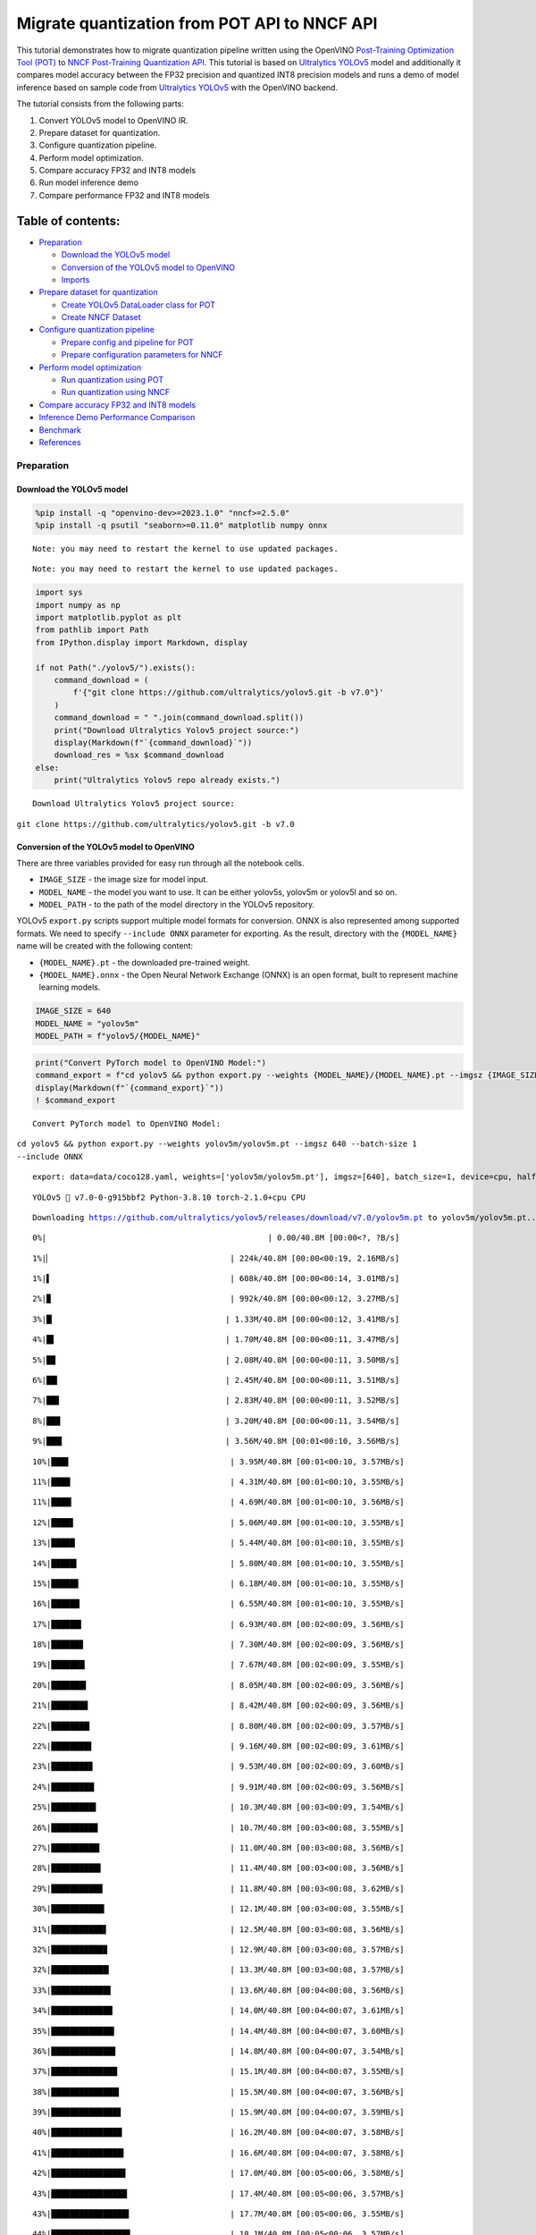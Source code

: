 Migrate quantization from POT API to NNCF API
=============================================

This tutorial demonstrates how to migrate quantization pipeline written
using the OpenVINO `Post-Training Optimization Tool
(POT) <https://docs.openvino.ai/2023.3/pot_introduction.html>`__ to
`NNCF Post-Training Quantization
API <https://docs.openvino.ai/nightly/basic_quantization_flow.html>`__.
This tutorial is based on `Ultralytics
YOLOv5 <https://github.com/ultralytics/yolov5>`__ model and additionally
it compares model accuracy between the FP32 precision and quantized INT8
precision models and runs a demo of model inference based on sample code
from `Ultralytics YOLOv5 <https://github.com/ultralytics/yolov5>`__ with
the OpenVINO backend.

The tutorial consists from the following parts:

1. Convert YOLOv5 model to OpenVINO IR.
2. Prepare dataset for quantization.
3. Configure quantization pipeline.
4. Perform model optimization.
5. Compare accuracy FP32 and INT8 models
6. Run model inference demo
7. Compare performance FP32 and INT8 models

Table of contents:
^^^^^^^^^^^^^^^^^^

-  `Preparation <#preparation>`__

   -  `Download the YOLOv5 model <#download-the-yolov5-model>`__
   -  `Conversion of the YOLOv5 model to
      OpenVINO <#conversion-of-the-yolov5-model-to-openvino>`__
   -  `Imports <#imports>`__

-  `Prepare dataset for
   quantization <#prepare-dataset-for-quantization>`__

   -  `Create YOLOv5 DataLoader class for
      POT <#create-yolov5-dataloader-class-for-pot>`__
   -  `Create NNCF Dataset <#create-nncf-dataset>`__

-  `Configure quantization
   pipeline <#configure-quantization-pipeline>`__

   -  `Prepare config and pipeline for
      POT <#prepare-config-and-pipeline-for-pot>`__
   -  `Prepare configuration parameters for
      NNCF <#prepare-configuration-parameters-for-nncf>`__

-  `Perform model optimization <#perform-model-optimization>`__

   -  `Run quantization using POT <#run-quantization-using-pot>`__
   -  `Run quantization using NNCF <#run-quantization-using-nncf>`__

-  `Compare accuracy FP32 and INT8
   models <#compare-accuracy-fp32-and-int8-models>`__
-  `Inference Demo Performance
   Comparison <#inference-demo-performance-comparison>`__
-  `Benchmark <#benchmark>`__
-  `References <#references>`__

Preparation
-----------



Download the YOLOv5 model
~~~~~~~~~~~~~~~~~~~~~~~~~



.. code:: ipython3

    %pip install -q "openvino-dev>=2023.1.0" "nncf>=2.5.0"
    %pip install -q psutil "seaborn>=0.11.0" matplotlib numpy onnx


.. parsed-literal::

    Note: you may need to restart the kernel to use updated packages.


.. parsed-literal::

    Note: you may need to restart the kernel to use updated packages.


.. code:: ipython3

    import sys
    import numpy as np
    import matplotlib.pyplot as plt
    from pathlib import Path
    from IPython.display import Markdown, display

    if not Path("./yolov5/").exists():
        command_download = (
            f'{"git clone https://github.com/ultralytics/yolov5.git -b v7.0"}'
        )
        command_download = " ".join(command_download.split())
        print("Download Ultralytics Yolov5 project source:")
        display(Markdown(f"`{command_download}`"))
        download_res = %sx $command_download
    else:
        print("Ultralytics Yolov5 repo already exists.")


.. parsed-literal::

    Download Ultralytics Yolov5 project source:



``git clone https://github.com/ultralytics/yolov5.git -b v7.0``


Conversion of the YOLOv5 model to OpenVINO
~~~~~~~~~~~~~~~~~~~~~~~~~~~~~~~~~~~~~~~~~~



There are three variables provided for easy run through all the notebook
cells.

-  ``IMAGE_SIZE`` - the image size for model input.
-  ``MODEL_NAME`` - the model you want to use. It can be either yolov5s,
   yolov5m or yolov5l and so on.
-  ``MODEL_PATH`` - to the path of the model directory in the YOLOv5
   repository.

YOLOv5 ``export.py`` scripts support multiple model formats for
conversion. ONNX is also represented among supported formats. We need to
specify ``--include ONNX`` parameter for exporting. As the result,
directory with the ``{MODEL_NAME}`` name will be created with the
following content:

-  ``{MODEL_NAME}.pt`` - the downloaded pre-trained weight.
-  ``{MODEL_NAME}.onnx`` - the Open Neural Network Exchange (ONNX) is an
   open format, built to represent machine learning models.

.. code:: ipython3

    IMAGE_SIZE = 640
    MODEL_NAME = "yolov5m"
    MODEL_PATH = f"yolov5/{MODEL_NAME}"

.. code:: ipython3

    print("Convert PyTorch model to OpenVINO Model:")
    command_export = f"cd yolov5 && python export.py --weights {MODEL_NAME}/{MODEL_NAME}.pt --imgsz {IMAGE_SIZE} --batch-size 1 --include ONNX"
    display(Markdown(f"`{command_export}`"))
    ! $command_export


.. parsed-literal::

    Convert PyTorch model to OpenVINO Model:



``cd yolov5 && python export.py --weights yolov5m/yolov5m.pt --imgsz 640 --batch-size 1 --include ONNX``


.. parsed-literal::

    export: data=data/coco128.yaml, weights=['yolov5m/yolov5m.pt'], imgsz=[640], batch_size=1, device=cpu, half=False, inplace=False, keras=False, optimize=False, int8=False, dynamic=False, simplify=False, opset=12, verbose=False, workspace=4, nms=False, agnostic_nms=False, topk_per_class=100, topk_all=100, iou_thres=0.45, conf_thres=0.25, include=['ONNX']


.. parsed-literal::

    YOLOv5 🚀 v7.0-0-g915bbf2 Python-3.8.10 torch-2.1.0+cpu CPU



.. parsed-literal::

    Downloading https://github.com/ultralytics/yolov5/releases/download/v7.0/yolov5m.pt to yolov5m/yolov5m.pt...


.. parsed-literal::


  0%|                                               | 0.00/40.8M [00:00<?, ?B/s]

.. parsed-literal::


  1%|▏                                      | 224k/40.8M [00:00<00:19, 2.16MB/s]

.. parsed-literal::


  1%|▌                                      | 608k/40.8M [00:00<00:14, 3.01MB/s]

.. parsed-literal::


  2%|▉                                      | 992k/40.8M [00:00<00:12, 3.27MB/s]

.. parsed-literal::


  3%|█▏                                    | 1.33M/40.8M [00:00<00:12, 3.41MB/s]

.. parsed-literal::


  4%|█▌                                    | 1.70M/40.8M [00:00<00:11, 3.47MB/s]

.. parsed-literal::


  5%|█▉                                    | 2.08M/40.8M [00:00<00:11, 3.50MB/s]

.. parsed-literal::


  6%|██▎                                   | 2.45M/40.8M [00:00<00:11, 3.51MB/s]

.. parsed-literal::


  7%|██▋                                   | 2.83M/40.8M [00:00<00:11, 3.52MB/s]

.. parsed-literal::


  8%|██▉                                   | 3.20M/40.8M [00:00<00:11, 3.54MB/s]

.. parsed-literal::


  9%|███▎                                  | 3.56M/40.8M [00:01<00:10, 3.56MB/s]

.. parsed-literal::


 10%|███▋                                  | 3.95M/40.8M [00:01<00:10, 3.57MB/s]

.. parsed-literal::


 11%|████                                  | 4.31M/40.8M [00:01<00:10, 3.55MB/s]

.. parsed-literal::


 11%|████▎                                 | 4.69M/40.8M [00:01<00:10, 3.56MB/s]

.. parsed-literal::


 12%|████▋                                 | 5.06M/40.8M [00:01<00:10, 3.55MB/s]

.. parsed-literal::


 13%|█████                                 | 5.44M/40.8M [00:01<00:10, 3.55MB/s]

.. parsed-literal::


 14%|█████▍                                | 5.80M/40.8M [00:01<00:10, 3.55MB/s]

.. parsed-literal::


 15%|█████▊                                | 6.18M/40.8M [00:01<00:10, 3.55MB/s]

.. parsed-literal::


 16%|██████                                | 6.55M/40.8M [00:01<00:10, 3.55MB/s]

.. parsed-literal::


 17%|██████▍                               | 6.93M/40.8M [00:02<00:09, 3.56MB/s]

.. parsed-literal::


 18%|██████▊                               | 7.30M/40.8M [00:02<00:09, 3.56MB/s]

.. parsed-literal::


 19%|███████▏                              | 7.67M/40.8M [00:02<00:09, 3.55MB/s]

.. parsed-literal::


 20%|███████▍                              | 8.05M/40.8M [00:02<00:09, 3.56MB/s]

.. parsed-literal::


 21%|███████▊                              | 8.42M/40.8M [00:02<00:09, 3.56MB/s]

.. parsed-literal::


 22%|████████▏                             | 8.80M/40.8M [00:02<00:09, 3.57MB/s]

.. parsed-literal::


 22%|████████▌                             | 9.16M/40.8M [00:02<00:09, 3.61MB/s]

.. parsed-literal::


 23%|████████▊                             | 9.53M/40.8M [00:02<00:09, 3.60MB/s]

.. parsed-literal::


 24%|█████████▏                            | 9.91M/40.8M [00:02<00:09, 3.56MB/s]

.. parsed-literal::


 25%|█████████▌                            | 10.3M/40.8M [00:03<00:09, 3.54MB/s]

.. parsed-literal::


 26%|█████████▉                            | 10.7M/40.8M [00:03<00:08, 3.55MB/s]

.. parsed-literal::


 27%|██████████▎                           | 11.0M/40.8M [00:03<00:08, 3.56MB/s]

.. parsed-literal::


 28%|██████████▌                           | 11.4M/40.8M [00:03<00:08, 3.56MB/s]

.. parsed-literal::


 29%|██████████▉                           | 11.8M/40.8M [00:03<00:08, 3.62MB/s]

.. parsed-literal::


 30%|███████████▎                          | 12.1M/40.8M [00:03<00:08, 3.55MB/s]

.. parsed-literal::


 31%|███████████▋                          | 12.5M/40.8M [00:03<00:08, 3.56MB/s]

.. parsed-literal::


 32%|███████████▉                          | 12.9M/40.8M [00:03<00:08, 3.57MB/s]

.. parsed-literal::


 32%|████████████▎                         | 13.3M/40.8M [00:03<00:08, 3.57MB/s]

.. parsed-literal::


 33%|████████████▋                         | 13.6M/40.8M [00:04<00:08, 3.56MB/s]

.. parsed-literal::


 34%|█████████████                         | 14.0M/40.8M [00:04<00:07, 3.61MB/s]

.. parsed-literal::


 35%|█████████████▍                        | 14.4M/40.8M [00:04<00:07, 3.60MB/s]

.. parsed-literal::


 36%|█████████████▋                        | 14.8M/40.8M [00:04<00:07, 3.54MB/s]

.. parsed-literal::


 37%|██████████████                        | 15.1M/40.8M [00:04<00:07, 3.55MB/s]

.. parsed-literal::


 38%|██████████████▍                       | 15.5M/40.8M [00:04<00:07, 3.56MB/s]

.. parsed-literal::


 39%|██████████████▊                       | 15.9M/40.8M [00:04<00:07, 3.59MB/s]

.. parsed-literal::


 40%|███████████████                       | 16.2M/40.8M [00:04<00:07, 3.58MB/s]

.. parsed-literal::


 41%|███████████████▍                      | 16.6M/40.8M [00:04<00:07, 3.58MB/s]

.. parsed-literal::


 42%|███████████████▊                      | 17.0M/40.8M [00:05<00:06, 3.58MB/s]

.. parsed-literal::


 43%|████████████████▏                     | 17.4M/40.8M [00:05<00:06, 3.57MB/s]

.. parsed-literal::


 43%|████████████████▌                     | 17.7M/40.8M [00:05<00:06, 3.55MB/s]

.. parsed-literal::


 44%|████████████████▊                     | 18.1M/40.8M [00:05<00:06, 3.57MB/s]

.. parsed-literal::


 45%|█████████████████▏                    | 18.5M/40.8M [00:05<00:06, 3.57MB/s]

.. parsed-literal::


 46%|█████████████████▌                    | 18.8M/40.8M [00:05<00:06, 3.56MB/s]

.. parsed-literal::


 47%|█████████████████▉                    | 19.2M/40.8M [00:05<00:06, 3.57MB/s]

.. parsed-literal::


 48%|██████████████████▏                   | 19.6M/40.8M [00:05<00:06, 3.57MB/s]

.. parsed-literal::


 49%|██████████████████▌                   | 20.0M/40.8M [00:05<00:06, 3.55MB/s]

.. parsed-literal::


 50%|██████████████████▉                   | 20.3M/40.8M [00:06<00:06, 3.57MB/s]

.. parsed-literal::


 51%|███████████████████▎                  | 20.7M/40.8M [00:06<00:05, 3.58MB/s]

.. parsed-literal::


 52%|███████████████████▌                  | 21.1M/40.8M [00:06<00:05, 3.57MB/s]

.. parsed-literal::


 53%|███████████████████▉                  | 21.5M/40.8M [00:06<00:05, 3.58MB/s]

.. parsed-literal::


 53%|████████████████████▎                 | 21.8M/40.8M [00:06<00:05, 3.57MB/s]

.. parsed-literal::


 54%|████████████████████▋                 | 22.2M/40.8M [00:06<00:05, 3.57MB/s]

.. parsed-literal::


 55%|█████████████████████                 | 22.6M/40.8M [00:06<00:05, 3.58MB/s]

.. parsed-literal::


 56%|█████████████████████▎                | 23.0M/40.8M [00:06<00:05, 3.55MB/s]

.. parsed-literal::


 57%|█████████████████████▋                | 23.3M/40.8M [00:06<00:05, 3.56MB/s]

.. parsed-literal::


 58%|██████████████████████                | 23.7M/40.8M [00:07<00:05, 3.58MB/s]

.. parsed-literal::


 59%|██████████████████████▍               | 24.1M/40.8M [00:07<00:04, 3.57MB/s]

.. parsed-literal::


 60%|██████████████████████▋               | 24.4M/40.8M [00:07<00:04, 3.57MB/s]

.. parsed-literal::


 61%|███████████████████████               | 24.8M/40.8M [00:07<00:04, 3.58MB/s]

.. parsed-literal::


 62%|███████████████████████▍              | 25.2M/40.8M [00:07<00:04, 3.58MB/s]

.. parsed-literal::


 63%|███████████████████████▊              | 25.5M/40.8M [00:07<00:04, 3.56MB/s]

.. parsed-literal::


 63%|████████████████████████▏             | 25.9M/40.8M [00:07<00:04, 3.57MB/s]

.. parsed-literal::


 64%|████████████████████████▍             | 26.3M/40.8M [00:07<00:04, 3.57MB/s]

.. parsed-literal::


 65%|████████████████████████▊             | 26.7M/40.8M [00:07<00:04, 3.58MB/s]

.. parsed-literal::


 66%|█████████████████████████▏            | 27.0M/40.8M [00:07<00:04, 3.58MB/s]

.. parsed-literal::


 67%|█████████████████████████▌            | 27.4M/40.8M [00:08<00:03, 3.58MB/s]

.. parsed-literal::


 68%|█████████████████████████▊            | 27.8M/40.8M [00:08<00:03, 3.58MB/s]

.. parsed-literal::


 69%|██████████████████████████▏           | 28.2M/40.8M [00:08<00:03, 3.56MB/s]

.. parsed-literal::


 70%|██████████████████████████▌           | 28.5M/40.8M [00:08<00:03, 3.56MB/s]

.. parsed-literal::


 71%|██████████████████████████▉           | 28.9M/40.8M [00:08<00:03, 3.57MB/s]

.. parsed-literal::


 72%|███████████████████████████▎          | 29.3M/40.8M [00:08<00:03, 3.57MB/s]

.. parsed-literal::


 73%|███████████████████████████▌          | 29.7M/40.8M [00:08<00:03, 3.57MB/s]

.. parsed-literal::


 74%|███████████████████████████▉          | 30.0M/40.8M [00:08<00:03, 3.57MB/s]

.. parsed-literal::


 74%|████████████████████████████▎         | 30.4M/40.8M [00:08<00:03, 3.54MB/s]

.. parsed-literal::


 75%|████████████████████████████▋         | 30.8M/40.8M [00:09<00:02, 3.57MB/s]

.. parsed-literal::


 76%|████████████████████████████▉         | 31.1M/40.8M [00:09<00:02, 3.58MB/s]

.. parsed-literal::


 77%|█████████████████████████████▎        | 31.5M/40.8M [00:09<00:02, 3.58MB/s]

.. parsed-literal::


 78%|█████████████████████████████▋        | 31.9M/40.8M [00:09<00:02, 3.58MB/s]

.. parsed-literal::


 79%|██████████████████████████████        | 32.3M/40.8M [00:09<00:02, 3.57MB/s]

.. parsed-literal::


 80%|██████████████████████████████▍       | 32.6M/40.8M [00:09<00:02, 3.58MB/s]

.. parsed-literal::


 81%|██████████████████████████████▋       | 33.0M/40.8M [00:09<00:02, 3.57MB/s]

.. parsed-literal::


 82%|███████████████████████████████       | 33.4M/40.8M [00:09<00:02, 3.55MB/s]

.. parsed-literal::


 83%|███████████████████████████████▍      | 33.8M/40.8M [00:09<00:02, 3.56MB/s]

.. parsed-literal::


 84%|███████████████████████████████▊      | 34.1M/40.8M [00:10<00:01, 3.56MB/s]

.. parsed-literal::


 85%|████████████████████████████████      | 34.5M/40.8M [00:10<00:01, 3.57MB/s]

.. parsed-literal::


 85%|████████████████████████████████▍     | 34.9M/40.8M [00:10<00:01, 3.57MB/s]

.. parsed-literal::


 86%|████████████████████████████████▊     | 35.2M/40.8M [00:10<00:01, 3.55MB/s]

.. parsed-literal::


 87%|█████████████████████████████████▏    | 35.6M/40.8M [00:10<00:01, 3.56MB/s]

.. parsed-literal::


 88%|█████████████████████████████████▍    | 36.0M/40.8M [00:10<00:01, 3.56MB/s]

.. parsed-literal::


 89%|█████████████████████████████████▊    | 36.4M/40.8M [00:10<00:01, 3.56MB/s]

.. parsed-literal::


 90%|██████████████████████████████████▏   | 36.7M/40.8M [00:10<00:01, 3.57MB/s]

.. parsed-literal::


 91%|██████████████████████████████████▌   | 37.1M/40.8M [00:10<00:01, 3.57MB/s]

.. parsed-literal::


 92%|██████████████████████████████████▉   | 37.5M/40.8M [00:11<00:00, 3.56MB/s]

.. parsed-literal::


 93%|███████████████████████████████████▏  | 37.8M/40.8M [00:11<00:00, 3.62MB/s]

.. parsed-literal::


 94%|███████████████████████████████████▌  | 38.2M/40.8M [00:11<00:00, 3.55MB/s]

.. parsed-literal::


 94%|███████████████████████████████████▊  | 38.5M/40.8M [00:11<00:00, 3.47MB/s]

.. parsed-literal::


 95%|████████████████████████████████████▏ | 38.9M/40.8M [00:11<00:00, 3.52MB/s]

.. parsed-literal::


 96%|████████████████████████████████████▌ | 39.2M/40.8M [00:11<00:00, 3.47MB/s]

.. parsed-literal::


 97%|████████████████████████████████████▉ | 39.6M/40.8M [00:11<00:00, 3.50MB/s]

.. parsed-literal::


 98%|█████████████████████████████████████▏| 40.0M/40.8M [00:11<00:00, 3.52MB/s]

.. parsed-literal::


 99%|█████████████████████████████████████▌| 40.4M/40.8M [00:11<00:00, 3.59MB/s]

.. parsed-literal::


   100%|█████████████████████████████████████▉| 40.7M/40.8M [00:12<00:00, 3.59MB/s]
   100%|██████████████████████████████████████| 40.8M/40.8M [00:12<00:00, 3.56MB/s]



.. parsed-literal::

    Fusing layers...


.. parsed-literal::

    YOLOv5m summary: 290 layers, 21172173 parameters, 0 gradients


.. parsed-literal::


    PyTorch: starting from yolov5m/yolov5m.pt with output shape (1, 25200, 85) (40.8 MB)

    ONNX: starting export with onnx 1.15.0...


.. parsed-literal::

    ONNX: export success ✅ 1.3s, saved as yolov5m/yolov5m.onnx (81.2 MB)

    Export complete (15.4s)
    Results saved to /opt/home/k8sworker/ci-ai/cibuilds/ov-notebook/OVNotebookOps-598/.workspace/scm/ov-notebook/notebooks/111-yolov5-quantization-migration/yolov5/yolov5m
    Detect:          python detect.py --weights yolov5m/yolov5m.onnx
    Validate:        python val.py --weights yolov5m/yolov5m.onnx
    PyTorch Hub:     model = torch.hub.load('ultralytics/yolov5', 'custom', 'yolov5m/yolov5m.onnx')
    Visualize:       https://netron.app


Convert the ONNX model to OpenVINO Intermediate Representation (IR)
model generated by `OpenVINO model conversion
API <https://docs.openvino.ai/2023.3/openvino_docs_model_processing_introduction.html>`__.
We will use the ``ov.convert_model`` function of model conversion Python
API to convert ONNX model to OpenVINO Model, then it can be serialized
using ``ov.save_model``. As the result, directory with the
``{MODEL_DIR}`` name will be created with the following content: \*
``{MODEL_NAME}_fp32.xml``, ``{MODEL_NAME}_fp32.bin`` - OpenVINO
Intermediate Representation (IR) model generated by `Model Conversion
API <https://docs.openvino.ai/2023.3/openvino_docs_model_processing_introduction.html>`__,
saved with FP32 precision. \* ``{MODEL_NAME}_fp16.xml``,
``{MODEL_NAME}_fp16.bin`` - OpenVINO Intermediate Representation (IR)
model generated by `Model Conversion
API <https://docs.openvino.ai/2023.3/openvino_docs_model_processing_introduction.html>`__,
saved with FP16 precision.

.. code:: ipython3

    import openvino as ov

    onnx_path = f"{MODEL_PATH}/{MODEL_NAME}.onnx"

    # fp32 IR model
    fp32_path = f"{MODEL_PATH}/FP32_openvino_model/{MODEL_NAME}_fp32.xml"

    print(f"Export ONNX to OpenVINO FP32 IR to: {fp32_path}")
    model = ov.convert_model(onnx_path)
    ov.save_model(model, fp32_path, compress_to_fp16=False)

    # fp16 IR model
    fp16_path = f"{MODEL_PATH}/FP16_openvino_model/{MODEL_NAME}_fp16.xml"

    print(f"Export ONNX to OpenVINO FP16 IR to: {fp16_path}")
    model = ov.convert_model(onnx_path)
    ov.save_model(model, fp16_path, compress_to_fp16=True)


.. parsed-literal::

    Export ONNX to OpenVINO FP32 IR to: yolov5/yolov5m/FP32_openvino_model/yolov5m_fp32.xml


.. parsed-literal::

    Export ONNX to OpenVINO FP16 IR to: yolov5/yolov5m/FP16_openvino_model/yolov5m_fp16.xml


Imports
~~~~~~~



.. code:: ipython3

    sys.path.append("./yolov5")

    from yolov5.utils.dataloaders import create_dataloader
    from yolov5.utils.general import check_dataset

Prepare dataset for quantization
--------------------------------



Before starting quantization, we should prepare dataset, which will be
used for quantization. Ultralytics YOLOv5 provides data loader for
iteration over dataset during training and validation. Let’s create it
first.

.. code:: ipython3

    from yolov5.utils.general import download

    DATASET_CONFIG = "./yolov5/data/coco128.yaml"


    def create_data_source():
        """
        Creates COCO 2017 validation data loader. The method downloads COCO 2017
        dataset if it does not exist.
        """
        if not Path("datasets/coco128").exists():
            urls = ["https://ultralytics.com/assets/coco128.zip"]
            download(urls, dir="datasets")

        data = check_dataset(DATASET_CONFIG)
        val_dataloader = create_dataloader(
            data["val"], imgsz=640, batch_size=1, stride=32, pad=0.5, workers=1
        )[0]

        return val_dataloader


    data_source = create_data_source()


.. parsed-literal::

    Downloading https://ultralytics.com/assets/coco128.zip to datasets/coco128.zip...


.. parsed-literal::


  0%|          | 0.00/6.66M [00:00<?, ?B/s]

.. parsed-literal::


  4%|▎         | 240k/6.66M [00:00<00:02, 2.35MB/s]

.. parsed-literal::


  9%|▉         | 624k/6.66M [00:00<00:02, 3.08MB/s]

.. parsed-literal::


 15%|█▍        | 0.98M/6.66M [00:00<00:01, 3.32MB/s]

.. parsed-literal::


 20%|██        | 1.36M/6.66M [00:00<00:01, 3.41MB/s]

.. parsed-literal::


 26%|██▌       | 1.73M/6.66M [00:00<00:01, 3.47MB/s]

.. parsed-literal::


 31%|███▏      | 2.09M/6.66M [00:00<00:01, 3.49MB/s]

.. parsed-literal::


 37%|███▋      | 2.47M/6.66M [00:00<00:01, 3.52MB/s]

.. parsed-literal::


 43%|████▎     | 2.84M/6.66M [00:00<00:01, 3.54MB/s]

.. parsed-literal::


 48%|████▊     | 3.22M/6.66M [00:00<00:01, 3.54MB/s]

.. parsed-literal::


 54%|█████▍    | 3.59M/6.66M [00:01<00:00, 3.54MB/s]

.. parsed-literal::


 60%|█████▉    | 3.97M/6.66M [00:01<00:00, 3.56MB/s]

.. parsed-literal::


 65%|██████▌   | 4.34M/6.66M [00:01<00:00, 3.57MB/s]

.. parsed-literal::


 71%|███████   | 4.72M/6.66M [00:01<00:00, 3.56MB/s]

.. parsed-literal::


 76%|███████▋  | 5.08M/6.66M [00:01<00:00, 3.57MB/s]

.. parsed-literal::


 82%|████████▏ | 5.45M/6.66M [00:01<00:00, 3.57MB/s]

.. parsed-literal::


 88%|████████▊ | 5.83M/6.66M [00:01<00:00, 3.56MB/s]

.. parsed-literal::


 93%|█████████▎| 6.20M/6.66M [00:01<00:00, 3.56MB/s]

.. parsed-literal::


 99%|█████████▉| 6.58M/6.66M [00:01<00:00, 3.55MB/s]

.. parsed-literal::


   100%|██████████| 6.66M/6.66M [00:01<00:00, 3.54MB/s]

.. parsed-literal::


    Unzipping datasets/coco128.zip...


.. parsed-literal::


   Scanning /opt/home/k8sworker/ci-ai/cibuilds/ov-notebook/OVNotebookOps-598/.workspace/scm/ov-notebook/notebooks/111-yolov5-quantization-migration/datasets/coco128/labels/train2017...:   0%|          | 0/128 00:00

.. parsed-literal::


   Scanning /opt/home/k8sworker/ci-ai/cibuilds/ov-notebook/OVNotebookOps-598/.workspace/scm/ov-notebook/notebooks/111-yolov5-quantization-migration/datasets/coco128/labels/train2017... 126 images, 2 backgrounds, 0 corrupt: 100%|██████████| 128/128 00:00



.. parsed-literal::

    New cache created: /opt/home/k8sworker/ci-ai/cibuilds/ov-notebook/OVNotebookOps-598/.workspace/scm/ov-notebook/notebooks/111-yolov5-quantization-migration/datasets/coco128/labels/train2017.cache


Create YOLOv5 DataLoader class for POT
~~~~~~~~~~~~~~~~~~~~~~~~~~~~~~~~~~~~~~



Create a class for loading the YOLOv5 dataset and annotation which
inherits from POT API class DataLoader.
``openvino.tools.pot.DataLoader`` interface allows acquiring data from a
dataset and applying model-specific pre-processing providing access by
index. Any implementation should override the following methods:

-  The ``__len__()``, returns the size of the dataset.

-  The ``__getitem__()``, provides access to the data by index in range
   of 0 to ``len(self)``. It can also encapsulate the logic of
   model-specific pre-processing. This method should return data in the
   (data, annotation) format, in which:

   -  The ``data`` is the input that is passed to the model at inference
      so that it should be properly preprocessed. It can be either the
      ``numpy.array`` object or a dictionary, where the key is the name
      of the model input and value is ``numpy.array`` which corresponds
      to this input.

   -  The ``annotation`` is not used by the Default Quantization method.
      Therefore, this object can be None in this case.

.. code:: ipython3

    from openvino.tools.pot.api import DataLoader

    class YOLOv5POTDataLoader(DataLoader):
        """Inherit from DataLoader function and implement for YOLOv5."""

        def __init__(self, data_source):
            super().__init__({})
            self._data_loader = data_source
            self._data_iter = iter(self._data_loader)

        def __len__(self):
            return len(self._data_loader.dataset)

        def __getitem__(self, item):
            try:
                batch_data = next(self._data_iter)
            except StopIteration:
                self._data_iter = iter(self._data_loader)
                batch_data = next(self._data_iter)

            im, target, path, shape = batch_data

            im = im.float()
            im /= 255
            nb, _, height, width = im.shape
            img = im.cpu().detach().numpy()
            target = target.cpu().detach().numpy()

            annotation = dict()
            annotation["image_path"] = path
            annotation["target"] = target
            annotation["batch_size"] = nb
            annotation["shape"] = shape
            annotation["width"] = width
            annotation["height"] = height
            annotation["img"] = img

            return (item, annotation), img

    pot_data_loader = YOLOv5POTDataLoader(data_source)


.. parsed-literal::

    [ DEBUG ] Creating converter from 7 to 5


.. parsed-literal::

    [ DEBUG ] Creating converter from 5 to 7


.. parsed-literal::

    [ DEBUG ] Creating converter from 7 to 5


.. parsed-literal::

    [ DEBUG ] Creating converter from 5 to 7


.. parsed-literal::

    [ WARNING ] /opt/home/k8sworker/ci-ai/cibuilds/ov-notebook/OVNotebookOps-598/.workspace/scm/ov-notebook/.venv/lib/python3.8/site-packages/openvino/tools/accuracy_checker/preprocessor/launcher_preprocessing/ie_preprocessor.py:21: FutureWarning: OpenVINO Inference Engine Python API is deprecated and will be removed in 2024.0 release. For instructions on transitioning to the new API, please refer to https://docs.openvino.ai/latest/openvino_2_0_transition_guide.html
      from openvino.inference_engine import ResizeAlgorithm, PreProcessInfo, ColorFormat, MeanVariant  # pylint: disable=import-outside-toplevel,package-absolute-imports



.. parsed-literal::

    [ WARNING ] /opt/home/k8sworker/ci-ai/cibuilds/ov-notebook/OVNotebookOps-598/.workspace/scm/ov-notebook/.venv/lib/python3.8/site-packages/openvino/tools/accuracy_checker/launcher/dlsdk_launcher.py:60: FutureWarning: OpenVINO nGraph Python API is deprecated and will be removed in 2024.0 release.For instructions on transitioning to the new API, please refer to https://docs.openvino.ai/latest/openvino_2_0_transition_guide.html
      import ngraph as ng



.. parsed-literal::

    Post-training Optimization Tool is deprecated and will be removed in the future. Please use Neural Network Compression Framework instead: https://github.com/openvinotoolkit/nncf


.. parsed-literal::

    Nevergrad package could not be imported. If you are planning to use any hyperparameter optimization algo, consider installing it using pip. This implies advanced usage of the tool. Note that nevergrad is compatible only with Python 3.8+


Create NNCF Dataset
~~~~~~~~~~~~~~~~~~~



For preparing quantization dataset for NNCF, we should wrap
framework-specific data source into ``nncf.Dataset`` instance.
Additionally, to transform data into model expected format we can define
transformation function, which accept data item for single dataset
iteration and transform it for feeding into model (e.g. in simplest
case, if data item contains input tensor and annotation, we should
extract only input data from it and convert it into model expected
format).

.. code:: ipython3

    import nncf

    # Define the transformation method. This method should take a data item returned
    # per iteration through the `data_source` object and transform it into the model's
    # expected input that can be used for the model inference.
    def transform_fn(data_item):
        # unpack input images tensor
        images = data_item[0]
        # convert input tensor into float format
        images = images.float()
        # scale input
        images = images / 255
        # convert torch tensor to numpy array
        images = images.cpu().detach().numpy()
        return images

    # Wrap framework-specific data source into the `nncf.Dataset` object.
    nncf_calibration_dataset = nncf.Dataset(data_source, transform_fn)


.. parsed-literal::

    INFO:nncf:NNCF initialized successfully. Supported frameworks detected: torch, tensorflow, onnx, openvino


Configure quantization pipeline
-------------------------------



Next, we should define quantization algorithm parameters.

Prepare config and pipeline for POT
~~~~~~~~~~~~~~~~~~~~~~~~~~~~~~~~~~~



in POT, all quantization parameters should be defined using
configuration dictionary. Config consists of 3 sections: ``algorithms``
for description quantization algorithm parameters, ``engine`` for
description inference pipeline parameters (if required) and ``model``
contains path to floating point model.

.. code:: ipython3

    algorithms_config = [
        {
            "name": "DefaultQuantization",
            "params": {
                "preset": "mixed",
                "stat_subset_size": 300,
                "target_device": "CPU"
            },
        }
    ]

    engine_config = {"device": "CPU"}

    model_config = {
        "model_name": f"{MODEL_NAME}",
        "model": fp32_path,
        "weights": fp32_path.replace(".xml", ".bin"),
    }

When we define configs, we should create quantization engine class (in
our case, default ``IEEngine`` will be enough) and build quantization
pipeline using ``create_pipeline`` function.

.. code:: ipython3

    from openvino.tools.pot.engines.ie_engine import IEEngine
    from openvino.tools.pot.graph import load_model
    from openvino.tools.pot.pipeline.initializer import create_pipeline

    #  Load model as POT model representation
    pot_model = load_model(model_config)

    #  Initialize the engine for metric calculation and statistics collection.
    engine = IEEngine(config=engine_config, data_loader=pot_data_loader)

    # Step 5: Create a pipeline of compression algorithms.
    pipeline = create_pipeline(algorithms_config, engine)

Prepare configuration parameters for NNCF
~~~~~~~~~~~~~~~~~~~~~~~~~~~~~~~~~~~~~~~~~



Post-training quantization pipeline in NNCF represented by
``nncf.quantize`` function for Default Quantization Algorithm and
``nncf.quantize_with_accuracy_control`` for Accuracy Aware Quantization.
Quantization parameters ``preset``, ``model_type``, ``subset_size``,
``fast_bias_correction``, ``ignored_scope`` are arguments of function.
More details about supported parameters and formats can be found in NNCF
Post-Training Quantization
`documentation <https://docs.openvino.ai/2023.3/basic_quantization_flow.html#tune-quantization-parameters>`__.
NNCF also expect providing model object in inference framework format,
in our case ``ov.Model`` instance created using ``core.read_model`` or
``ov.convert_model``.

.. code:: ipython3

    subset_size = 300
    preset = nncf.QuantizationPreset.MIXED

Perform model optimization
--------------------------



Run quantization using POT
~~~~~~~~~~~~~~~~~~~~~~~~~~



To start model quantization using POT API, we should call
``pipeline.run(pot_model)`` method. As the result, we got quantized
model representation from POT, which can be saved on disk using
``openvino.tools.pot.graph.save_model`` function. Optionally, we can
compress model weights to quantized precision in order to reduce the
size of final .bin file.

.. code:: ipython3

    from openvino.tools.pot.graph.model_utils import compress_model_weights
    from openvino.tools.pot.graph import load_model, save_model

    compressed_model = pipeline.run(pot_model)
    compress_model_weights(compressed_model)
    optimized_save_dir = Path(f"{MODEL_PATH}/POT_INT8_openvino_model/")
    save_model(compressed_model, optimized_save_dir, model_config["model_name"] + "_int8")
    pot_int8_path = f"{optimized_save_dir}/{MODEL_NAME}_int8.xml"

Run quantization using NNCF
~~~~~~~~~~~~~~~~~~~~~~~~~~~



To run NNCF quantization, we should call ``nncf.quantize`` function. As
the result, the function returns quantized model in the same format like
input model, so it means that quantized model ready to be compiled on
device for inference and can be saved on disk using
``openvino.save_model``.

.. code:: ipython3

    core = ov.Core()
    ov_model = core.read_model(fp32_path)
    quantized_model = nncf.quantize(
        ov_model, nncf_calibration_dataset, preset=preset, subset_size=subset_size
    )
    nncf_int8_path = f"{MODEL_PATH}/NNCF_INT8_openvino_model/{MODEL_NAME}_int8.xml"
    ov.save_model(quantized_model, nncf_int8_path, compress_to_fp16=False)


.. parsed-literal::

    2024-01-25 22:53:41.334050: I tensorflow/core/util/port.cc:110] oneDNN custom operations are on. You may see slightly different numerical results due to floating-point round-off errors from different computation orders. To turn them off, set the environment variable `TF_ENABLE_ONEDNN_OPTS=0`.
    2024-01-25 22:53:41.364872: I tensorflow/core/platform/cpu_feature_guard.cc:182] This TensorFlow binary is optimized to use available CPU instructions in performance-critical operations.
    To enable the following instructions: AVX2 AVX512F AVX512_VNNI FMA, in other operations, rebuild TensorFlow with the appropriate compiler flags.


.. parsed-literal::

    2024-01-25 22:53:42.021326: W tensorflow/compiler/tf2tensorrt/utils/py_utils.cc:38] TF-TRT Warning: Could not find TensorRT



.. parsed-literal::

    Output()



.. raw:: html

    <pre style="white-space:pre;overflow-x:auto;line-height:normal;font-family:Menlo,'DejaVu Sans Mono',consolas,'Courier New',monospace"></pre>




.. raw:: html

    <pre style="white-space:pre;overflow-x:auto;line-height:normal;font-family:Menlo,'DejaVu Sans Mono',consolas,'Courier New',monospace">
    </pre>




.. parsed-literal::

    Output()



.. raw:: html

    <pre style="white-space:pre;overflow-x:auto;line-height:normal;font-family:Menlo,'DejaVu Sans Mono',consolas,'Courier New',monospace"></pre>




.. raw:: html

    <pre style="white-space:pre;overflow-x:auto;line-height:normal;font-family:Menlo,'DejaVu Sans Mono',consolas,'Courier New',monospace">
    </pre>



Compare accuracy FP32 and INT8 models
-------------------------------------



For getting accuracy results, we will use ``yolov5.val.run`` function
which already supports OpenVINO backend. For making int8 model is
compatible with Ultralytics provided validation pipeline, we also should
provide metadata with information about supported class names in the
same directory, where model located.

.. code:: ipython3

    from yolov5.export import attempt_load, yaml_save
    from yolov5.val import run as validation_fn


    model = attempt_load(
        f"{MODEL_PATH}/{MODEL_NAME}.pt", device="cpu", inplace=True, fuse=True
    )
    metadata = {"stride": int(max(model.stride)), "names": model.names}  # model metadata
    yaml_save(Path(nncf_int8_path).with_suffix(".yaml"), metadata)
    yaml_save(Path(pot_int8_path).with_suffix(".yaml"), metadata)
    yaml_save(Path(fp32_path).with_suffix(".yaml"), metadata)


.. parsed-literal::

    Fusing layers...


.. parsed-literal::

    YOLOv5m summary: 290 layers, 21172173 parameters, 0 gradients


.. code:: ipython3

    print("Checking the accuracy of the original model:")
    fp32_metrics = validation_fn(
        data=DATASET_CONFIG,
        weights=Path(fp32_path).parent,
        batch_size=1,
        workers=1,
        plots=False,
        device="cpu",
        iou_thres=0.65,
    )

    fp32_ap5 = fp32_metrics[0][2]
    fp32_ap_full = fp32_metrics[0][3]
    print(f"mAP@.5 = {fp32_ap5}")
    print(f"mAP@.5:.95 = {fp32_ap_full}")


.. parsed-literal::

    YOLOv5 🚀 v7.0-0-g915bbf2 Python-3.8.10 torch-2.1.0+cpu CPU



.. parsed-literal::

    Loading yolov5/yolov5m/FP32_openvino_model for OpenVINO inference...


.. parsed-literal::

    Checking the accuracy of the original model:


.. parsed-literal::

    Forcing --batch-size 1 square inference (1,3,640,640) for non-PyTorch models


.. parsed-literal::


   val: Scanning /opt/home/k8sworker/ci-ai/cibuilds/ov-notebook/OVNotebookOps-598/.workspace/scm/ov-notebook/notebooks/111-yolov5-quantization-migration/datasets/coco128/labels/train2017.cache... 126 images, 2 backgrounds, 0 corrupt: 100%|██████████| 128/128 00:00

.. parsed-literal::


   val: Scanning /opt/home/k8sworker/ci-ai/cibuilds/ov-notebook/OVNotebookOps-598/.workspace/scm/ov-notebook/notebooks/111-yolov5-quantization-migration/datasets/coco128/labels/train2017.cache... 126 images, 2 backgrounds, 0 corrupt: 100%|██████████| 128/128 00:00

.. parsed-literal::


                 Class     Images  Instances          P          R      mAP50   mAP50-95:   0%|          | 0/128 00:00

.. parsed-literal::


                 Class     Images  Instances          P          R      mAP50   mAP50-95:   2%|▏         | 2/128 00:00

.. parsed-literal::


                 Class     Images  Instances          P          R      mAP50   mAP50-95:   4%|▍         | 5/128 00:00

.. parsed-literal::


                 Class     Images  Instances          P          R      mAP50   mAP50-95:   6%|▋         | 8/128 00:00

.. parsed-literal::


                 Class     Images  Instances          P          R      mAP50   mAP50-95:   9%|▊         | 11/128 00:00

.. parsed-literal::


                 Class     Images  Instances          P          R      mAP50   mAP50-95:  11%|█         | 14/128 00:00

.. parsed-literal::


                 Class     Images  Instances          P          R      mAP50   mAP50-95:  13%|█▎        | 17/128 00:00

.. parsed-literal::


                 Class     Images  Instances          P          R      mAP50   mAP50-95:  16%|█▌        | 20/128 00:00

.. parsed-literal::


                 Class     Images  Instances          P          R      mAP50   mAP50-95:  18%|█▊        | 23/128 00:01

.. parsed-literal::


                 Class     Images  Instances          P          R      mAP50   mAP50-95:  20%|██        | 26/128 00:01

.. parsed-literal::


                 Class     Images  Instances          P          R      mAP50   mAP50-95:  23%|██▎       | 29/128 00:01

.. parsed-literal::


                 Class     Images  Instances          P          R      mAP50   mAP50-95:  25%|██▌       | 32/128 00:01

.. parsed-literal::


                 Class     Images  Instances          P          R      mAP50   mAP50-95:  27%|██▋       | 35/128 00:01

.. parsed-literal::


                 Class     Images  Instances          P          R      mAP50   mAP50-95:  30%|██▉       | 38/128 00:01

.. parsed-literal::


                 Class     Images  Instances          P          R      mAP50   mAP50-95:  32%|███▏      | 41/128 00:01

.. parsed-literal::


                 Class     Images  Instances          P          R      mAP50   mAP50-95:  34%|███▍      | 44/128 00:02

.. parsed-literal::


                 Class     Images  Instances          P          R      mAP50   mAP50-95:  37%|███▋      | 47/128 00:02

.. parsed-literal::


                 Class     Images  Instances          P          R      mAP50   mAP50-95:  39%|███▉      | 50/128 00:02

.. parsed-literal::


                 Class     Images  Instances          P          R      mAP50   mAP50-95:  41%|████▏     | 53/128 00:02

.. parsed-literal::


                 Class     Images  Instances          P          R      mAP50   mAP50-95:  44%|████▍     | 56/128 00:02

.. parsed-literal::


                 Class     Images  Instances          P          R      mAP50   mAP50-95:  46%|████▌     | 59/128 00:02

.. parsed-literal::


                 Class     Images  Instances          P          R      mAP50   mAP50-95:  48%|████▊     | 62/128 00:02

.. parsed-literal::


                 Class     Images  Instances          P          R      mAP50   mAP50-95:  51%|█████     | 65/128 00:03

.. parsed-literal::


                 Class     Images  Instances          P          R      mAP50   mAP50-95:  53%|█████▎    | 68/128 00:03

.. parsed-literal::


                 Class     Images  Instances          P          R      mAP50   mAP50-95:  55%|█████▌    | 71/128 00:03

.. parsed-literal::


                 Class     Images  Instances          P          R      mAP50   mAP50-95:  58%|█████▊    | 74/128 00:03

.. parsed-literal::


                 Class     Images  Instances          P          R      mAP50   mAP50-95:  60%|██████    | 77/128 00:03

.. parsed-literal::


                 Class     Images  Instances          P          R      mAP50   mAP50-95:  62%|██████▎   | 80/128 00:03

.. parsed-literal::


                 Class     Images  Instances          P          R      mAP50   mAP50-95:  65%|██████▍   | 83/128 00:03

.. parsed-literal::


                 Class     Images  Instances          P          R      mAP50   mAP50-95:  67%|██████▋   | 86/128 00:03

.. parsed-literal::


                 Class     Images  Instances          P          R      mAP50   mAP50-95:  70%|██████▉   | 89/128 00:04

.. parsed-literal::


                 Class     Images  Instances          P          R      mAP50   mAP50-95:  72%|███████▏  | 92/128 00:04

.. parsed-literal::


                 Class     Images  Instances          P          R      mAP50   mAP50-95:  74%|███████▍  | 95/128 00:04

.. parsed-literal::


                 Class     Images  Instances          P          R      mAP50   mAP50-95:  77%|███████▋  | 98/128 00:04

.. parsed-literal::


                 Class     Images  Instances          P          R      mAP50   mAP50-95:  79%|███████▉  | 101/128 00:04

.. parsed-literal::


                 Class     Images  Instances          P          R      mAP50   mAP50-95:  81%|████████▏ | 104/128 00:04

.. parsed-literal::


                 Class     Images  Instances          P          R      mAP50   mAP50-95:  84%|████████▎ | 107/128 00:04

.. parsed-literal::


                 Class     Images  Instances          P          R      mAP50   mAP50-95:  86%|████████▌ | 110/128 00:05

.. parsed-literal::


                 Class     Images  Instances          P          R      mAP50   mAP50-95:  88%|████████▊ | 113/128 00:05

.. parsed-literal::


                 Class     Images  Instances          P          R      mAP50   mAP50-95:  91%|█████████ | 116/128 00:05

.. parsed-literal::


                 Class     Images  Instances          P          R      mAP50   mAP50-95:  93%|█████████▎| 119/128 00:05

.. parsed-literal::


                 Class     Images  Instances          P          R      mAP50   mAP50-95:  95%|█████████▌| 122/128 00:05

.. parsed-literal::


                 Class     Images  Instances          P          R      mAP50   mAP50-95:  98%|█████████▊| 125/128 00:05

.. parsed-literal::


                 Class     Images  Instances          P          R      mAP50   mAP50-95: 100%|██████████| 128/128 00:05

.. parsed-literal::


                 Class     Images  Instances          P          R      mAP50   mAP50-95: 100%|██████████| 128/128 00:05

.. parsed-literal::


                       all        128        929      0.726      0.687      0.769      0.554


.. parsed-literal::

    Speed: 0.2ms pre-process, 35.5ms inference, 3.9ms NMS per image at shape (1, 3, 640, 640)


.. parsed-literal::

    Results saved to yolov5/runs/val/exp


.. parsed-literal::

    mAP@.5 = 0.7686009694748247
    mAP@.5:.95 = 0.5541065589219657


.. code:: ipython3

    print("Checking the accuracy of the POT int8 model:")
    int8_metrics = validation_fn(
        data=DATASET_CONFIG,
        weights=Path(pot_int8_path).parent,
        batch_size=1,
        workers=1,
        plots=False,
        device="cpu",
        iou_thres=0.65,
    )

    pot_int8_ap5 = int8_metrics[0][2]
    pot_int8_ap_full = int8_metrics[0][3]
    print(f"mAP@.5 = {pot_int8_ap5}")
    print(f"mAP@.5:.95 = {pot_int8_ap_full}")


.. parsed-literal::

    YOLOv5 🚀 v7.0-0-g915bbf2 Python-3.8.10 torch-2.1.0+cpu CPU



.. parsed-literal::

    Loading yolov5/yolov5m/POT_INT8_openvino_model for OpenVINO inference...


.. parsed-literal::

    Checking the accuracy of the POT int8 model:


.. parsed-literal::

    Forcing --batch-size 1 square inference (1,3,640,640) for non-PyTorch models


.. parsed-literal::


   val: Scanning /opt/home/k8sworker/ci-ai/cibuilds/ov-notebook/OVNotebookOps-598/.workspace/scm/ov-notebook/notebooks/111-yolov5-quantization-migration/datasets/coco128/labels/train2017.cache... 126 images, 2 backgrounds, 0 corrupt: 100%|██████████| 128/128 00:00

.. parsed-literal::


   val: Scanning /opt/home/k8sworker/ci-ai/cibuilds/ov-notebook/OVNotebookOps-598/.workspace/scm/ov-notebook/notebooks/111-yolov5-quantization-migration/datasets/coco128/labels/train2017.cache... 126 images, 2 backgrounds, 0 corrupt: 100%|██████████| 128/128 00:00


.. parsed-literal::


                 Class     Images  Instances          P          R      mAP50   mAP50-95:   0%|          | 0/128 00:00

.. parsed-literal::


                 Class     Images  Instances          P          R      mAP50   mAP50-95:   3%|▎         | 4/128 00:00

.. parsed-literal::


                 Class     Images  Instances          P          R      mAP50   mAP50-95:   6%|▋         | 8/128 00:00

.. parsed-literal::


                 Class     Images  Instances          P          R      mAP50   mAP50-95:   9%|▉         | 12/128 00:00

.. parsed-literal::


                 Class     Images  Instances          P          R      mAP50   mAP50-95:  13%|█▎        | 17/128 00:00

.. parsed-literal::


                 Class     Images  Instances          P          R      mAP50   mAP50-95:  16%|█▋        | 21/128 00:00

.. parsed-literal::


                 Class     Images  Instances          P          R      mAP50   mAP50-95:  20%|█▉        | 25/128 00:00

.. parsed-literal::


                 Class     Images  Instances          P          R      mAP50   mAP50-95:  23%|██▎       | 30/128 00:00

.. parsed-literal::


                 Class     Images  Instances          P          R      mAP50   mAP50-95:  27%|██▋       | 34/128 00:00

.. parsed-literal::


                 Class     Images  Instances          P          R      mAP50   mAP50-95:  30%|██▉       | 38/128 00:01

.. parsed-literal::


                 Class     Images  Instances          P          R      mAP50   mAP50-95:  33%|███▎      | 42/128 00:01

.. parsed-literal::


                 Class     Images  Instances          P          R      mAP50   mAP50-95:  36%|███▌      | 46/128 00:01

.. parsed-literal::


                 Class     Images  Instances          P          R      mAP50   mAP50-95:  39%|███▉      | 50/128 00:01

.. parsed-literal::


                 Class     Images  Instances          P          R      mAP50   mAP50-95:  42%|████▏     | 54/128 00:01

.. parsed-literal::


                 Class     Images  Instances          P          R      mAP50   mAP50-95:  45%|████▌     | 58/128 00:01

.. parsed-literal::


                 Class     Images  Instances          P          R      mAP50   mAP50-95:  49%|████▉     | 63/128 00:01

.. parsed-literal::


                 Class     Images  Instances          P          R      mAP50   mAP50-95:  53%|█████▎    | 68/128 00:01

.. parsed-literal::


                 Class     Images  Instances          P          R      mAP50   mAP50-95:  56%|█████▋    | 72/128 00:02

.. parsed-literal::


                 Class     Images  Instances          P          R      mAP50   mAP50-95:  60%|██████    | 77/128 00:02

.. parsed-literal::


                 Class     Images  Instances          P          R      mAP50   mAP50-95:  64%|██████▍   | 82/128 00:02

.. parsed-literal::


                 Class     Images  Instances          P          R      mAP50   mAP50-95:  68%|██████▊   | 87/128 00:02

.. parsed-literal::


                 Class     Images  Instances          P          R      mAP50   mAP50-95:  72%|███████▏  | 92/128 00:02

.. parsed-literal::


                 Class     Images  Instances          P          R      mAP50   mAP50-95:  76%|███████▌  | 97/128 00:02

.. parsed-literal::


                 Class     Images  Instances          P          R      mAP50   mAP50-95:  80%|███████▉  | 102/128 00:02

.. parsed-literal::


                 Class     Images  Instances          P          R      mAP50   mAP50-95:  84%|████████▎ | 107/128 00:02

.. parsed-literal::


                 Class     Images  Instances          P          R      mAP50   mAP50-95:  88%|████████▊ | 112/128 00:02

.. parsed-literal::


                 Class     Images  Instances          P          R      mAP50   mAP50-95:  91%|█████████▏| 117/128 00:03

.. parsed-literal::


                 Class     Images  Instances          P          R      mAP50   mAP50-95:  95%|█████████▌| 122/128 00:03

.. parsed-literal::


                 Class     Images  Instances          P          R      mAP50   mAP50-95:  99%|█████████▉| 127/128 00:03

.. parsed-literal::


                 Class     Images  Instances          P          R      mAP50   mAP50-95: 100%|██████████| 128/128 00:03


.. parsed-literal::

                       all        128        929      0.761      0.677      0.773      0.548


.. parsed-literal::

    Speed: 0.2ms pre-process, 16.6ms inference, 3.8ms NMS per image at shape (1, 3, 640, 640)


.. parsed-literal::

    Results saved to yolov5/runs/val/exp2


.. parsed-literal::

    mAP@.5 = 0.7726143212109754
    mAP@.5:.95 = 0.5482902837946336


.. code:: ipython3

    print("Checking the accuracy of the NNCF int8 model:")
    int8_metrics = validation_fn(
        data=DATASET_CONFIG,
        weights=Path(nncf_int8_path).parent,
        batch_size=1,
        workers=1,
        plots=False,
        device="cpu",
        iou_thres=0.65,
    )

    nncf_int8_ap5 = int8_metrics[0][2]
    nncf_int8_ap_full = int8_metrics[0][3]
    print(f"mAP@.5 = {nncf_int8_ap5}")
    print(f"mAP@.5:.95 = {nncf_int8_ap_full}")


.. parsed-literal::

    YOLOv5 🚀 v7.0-0-g915bbf2 Python-3.8.10 torch-2.1.0+cpu CPU



.. parsed-literal::

    Loading yolov5/yolov5m/NNCF_INT8_openvino_model for OpenVINO inference...


.. parsed-literal::

    Checking the accuracy of the NNCF int8 model:


.. parsed-literal::

    Forcing --batch-size 1 square inference (1,3,640,640) for non-PyTorch models


.. parsed-literal::


   val: Scanning /opt/home/k8sworker/ci-ai/cibuilds/ov-notebook/OVNotebookOps-598/.workspace/scm/ov-notebook/notebooks/111-yolov5-quantization-migration/datasets/coco128/labels/train2017.cache... 126 images, 2 backgrounds, 0 corrupt: 100%|██████████| 128/128 00:00

.. parsed-literal::


   val: Scanning /opt/home/k8sworker/ci-ai/cibuilds/ov-notebook/OVNotebookOps-598/.workspace/scm/ov-notebook/notebooks/111-yolov5-quantization-migration/datasets/coco128/labels/train2017.cache... 126 images, 2 backgrounds, 0 corrupt: 100%|██████████| 128/128 00:00


.. parsed-literal::


                 Class     Images  Instances          P          R      mAP50   mAP50-95:   0%|          | 0/128 00:00

.. parsed-literal::


                 Class     Images  Instances          P          R      mAP50   mAP50-95:   3%|▎         | 4/128 00:00

.. parsed-literal::


                 Class     Images  Instances          P          R      mAP50   mAP50-95:   7%|▋         | 9/128 00:00

.. parsed-literal::


                 Class     Images  Instances          P          R      mAP50   mAP50-95:  11%|█         | 14/128 00:00

.. parsed-literal::


                 Class     Images  Instances          P          R      mAP50   mAP50-95:  15%|█▍        | 19/128 00:00

.. parsed-literal::


                 Class     Images  Instances          P          R      mAP50   mAP50-95:  19%|█▉        | 24/128 00:00

.. parsed-literal::


                 Class     Images  Instances          P          R      mAP50   mAP50-95:  22%|██▏       | 28/128 00:00

.. parsed-literal::


                 Class     Images  Instances          P          R      mAP50   mAP50-95:  25%|██▌       | 32/128 00:00

.. parsed-literal::


                 Class     Images  Instances          P          R      mAP50   mAP50-95:  28%|██▊       | 36/128 00:00

.. parsed-literal::


                 Class     Images  Instances          P          R      mAP50   mAP50-95:  31%|███▏      | 40/128 00:01

.. parsed-literal::


                 Class     Images  Instances          P          R      mAP50   mAP50-95:  34%|███▍      | 44/128 00:01

.. parsed-literal::


                 Class     Images  Instances          P          R      mAP50   mAP50-95:  38%|███▊      | 48/128 00:01

.. parsed-literal::


                 Class     Images  Instances          P          R      mAP50   mAP50-95:  41%|████      | 52/128 00:01

.. parsed-literal::


                 Class     Images  Instances          P          R      mAP50   mAP50-95:  43%|████▎     | 55/128 00:01

.. parsed-literal::


                 Class     Images  Instances          P          R      mAP50   mAP50-95:  46%|████▌     | 59/128 00:01

.. parsed-literal::


                 Class     Images  Instances          P          R      mAP50   mAP50-95:  49%|████▉     | 63/128 00:01

.. parsed-literal::


                 Class     Images  Instances          P          R      mAP50   mAP50-95:  52%|█████▏    | 67/128 00:01

.. parsed-literal::


                 Class     Images  Instances          P          R      mAP50   mAP50-95:  55%|█████▌    | 71/128 00:02

.. parsed-literal::


                 Class     Images  Instances          P          R      mAP50   mAP50-95:  59%|█████▊    | 75/128 00:02

.. parsed-literal::


                 Class     Images  Instances          P          R      mAP50   mAP50-95:  62%|██████▎   | 80/128 00:02

.. parsed-literal::


                 Class     Images  Instances          P          R      mAP50   mAP50-95:  66%|██████▌   | 84/128 00:02

.. parsed-literal::


                 Class     Images  Instances          P          R      mAP50   mAP50-95:  70%|██████▉   | 89/128 00:02

.. parsed-literal::


                 Class     Images  Instances          P          R      mAP50   mAP50-95:  73%|███████▎  | 94/128 00:02

.. parsed-literal::


                 Class     Images  Instances          P          R      mAP50   mAP50-95:  77%|███████▋  | 99/128 00:02

.. parsed-literal::


                 Class     Images  Instances          P          R      mAP50   mAP50-95:  81%|████████▏ | 104/128 00:02

.. parsed-literal::


                 Class     Images  Instances          P          R      mAP50   mAP50-95:  84%|████████▍ | 108/128 00:03

.. parsed-literal::


                 Class     Images  Instances          P          R      mAP50   mAP50-95:  88%|████████▊ | 112/128 00:03

.. parsed-literal::


                 Class     Images  Instances          P          R      mAP50   mAP50-95:  91%|█████████▏| 117/128 00:03

.. parsed-literal::


                 Class     Images  Instances          P          R      mAP50   mAP50-95:  95%|█████████▌| 122/128 00:03

.. parsed-literal::


                 Class     Images  Instances          P          R      mAP50   mAP50-95:  99%|█████████▉| 127/128 00:03

.. parsed-literal::


                 Class     Images  Instances          P          R      mAP50   mAP50-95: 100%|██████████| 128/128 00:03


.. parsed-literal::

                       all        128        929      0.738      0.682      0.768      0.549


.. parsed-literal::

    Speed: 0.2ms pre-process, 17.0ms inference, 3.9ms NMS per image at shape (1, 3, 640, 640)


.. parsed-literal::

    Results saved to yolov5/runs/val/exp3


.. parsed-literal::

    mAP@.5 = 0.7684598204433661
    mAP@.5:.95 = 0.5487198807173201


Compare Average Precision of quantized INT8 model with original FP32
model.

.. code:: ipython3

    %matplotlib inline
    plt.style.use("seaborn-deep")
    fp32_acc = np.array([fp32_ap5, fp32_ap_full])
    pot_int8_acc = np.array([pot_int8_ap5, pot_int8_ap_full])
    nncf_int8_acc = np.array([nncf_int8_ap5, nncf_int8_ap_full])
    x_data = ("AP@0.5", "AP@0.5:0.95")
    x_axis = np.arange(len(x_data))
    fig = plt.figure()
    fig.patch.set_facecolor("#FFFFFF")
    fig.patch.set_alpha(0.7)
    ax = fig.add_subplot(111)
    plt.bar(x_axis - 0.2, fp32_acc, 0.3, label="FP32")
    for i in range(0, len(x_axis)):
        plt.text(
            i - 0.3,
            round(fp32_acc[i], 3) + 0.01,
            str(round(fp32_acc[i], 3)),
            fontweight="bold",
        )
    plt.bar(x_axis + 0.15, pot_int8_acc, 0.3, label="POT INT8")
    for i in range(0, len(x_axis)):
        plt.text(
            i + 0.05,
            round(pot_int8_acc[i], 3) + 0.01,
            str(round(pot_int8_acc[i], 3)),
            fontweight="bold",
        )

    plt.bar(x_axis + 0.5, nncf_int8_acc, 0.3, label="NNCF INT8")
    for i in range(0, len(x_axis)):
        plt.text(
            i + 0.4,
            round(nncf_int8_acc[i], 3) + 0.01,
            str(round(nncf_int8_acc[i], 3)),
            fontweight="bold",
        )
    plt.xticks(x_axis, x_data)
    plt.xlabel("Average Precision")
    plt.title("Compare Yolov5 FP32 and INT8 model average precision")

    plt.legend()
    plt.show()



.. image:: 111-yolov5-quantization-migration-with-output_files/111-yolov5-quantization-migration-with-output_34_0.png


Inference Demo Performance Comparison
-------------------------------------



This part shows how to use the Ultralytics model detection code
`detect.py <https://github.com/ultralytics/yolov5/blob/master/detect.py>`__
to run synchronous inference, using the OpenVINO Python API on two
images.

.. code:: ipython3

    from yolov5.utils.general import increment_path

    fp32_save_dir = increment_path(Path('./yolov5/runs/detect/exp'))

.. code:: ipython3

    command_detect = "cd yolov5 && python detect.py --weights ./yolov5m/FP32_openvino_model"
    display(Markdown(f"`{command_detect}`"))
    %sx $command_detect



``cd yolov5 && python detect.py --weights ./yolov5m/FP32_openvino_model``




.. parsed-literal::

    ["\x1b[34m\x1b[1mdetect: \x1b[0mweights=['./yolov5m/FP32_openvino_model'], source=data/images, data=data/coco128.yaml, imgsz=[640, 640], conf_thres=0.25, iou_thres=0.45, max_det=1000, device=, view_img=False, save_txt=False, save_conf=False, save_crop=False, nosave=False, classes=None, agnostic_nms=False, augment=False, visualize=False, update=False, project=runs/detect, name=exp, exist_ok=False, line_thickness=3, hide_labels=False, hide_conf=False, half=False, dnn=False, vid_stride=1",
     'YOLOv5 🚀 v7.0-0-g915bbf2 Python-3.8.10 torch-2.1.0+cpu CPU',
     '',
     'Loading yolov5m/FP32_openvino_model for OpenVINO inference...',
     'image 1/2 /opt/home/k8sworker/ci-ai/cibuilds/ov-notebook/OVNotebookOps-598/.workspace/scm/ov-notebook/notebooks/111-yolov5-quantization-migration/yolov5/data/images/bus.jpg: 640x640 4 persons, 1 bus, 55.6ms',
     'image 2/2 /opt/home/k8sworker/ci-ai/cibuilds/ov-notebook/OVNotebookOps-598/.workspace/scm/ov-notebook/notebooks/111-yolov5-quantization-migration/yolov5/data/images/zidane.jpg: 640x640 3 persons, 2 ties, 47.9ms',
     'Speed: 2.0ms pre-process, 51.8ms inference, 1.3ms NMS per image at shape (1, 3, 640, 640)',
     'Results saved to \x1b[1mruns/detect/exp\x1b[0m']



.. code:: ipython3

    pot_save_dir = increment_path(Path('./yolov5/runs/detect/exp'))
    command_detect = "cd yolov5 && python detect.py --weights ./yolov5m/POT_INT8_openvino_model"
    display(Markdown(f"`{command_detect}`"))
    %sx $command_detect



``cd yolov5 && python detect.py --weights ./yolov5m/POT_INT8_openvino_model``




.. parsed-literal::

    ["\x1b[34m\x1b[1mdetect: \x1b[0mweights=['./yolov5m/POT_INT8_openvino_model'], source=data/images, data=data/coco128.yaml, imgsz=[640, 640], conf_thres=0.25, iou_thres=0.45, max_det=1000, device=, view_img=False, save_txt=False, save_conf=False, save_crop=False, nosave=False, classes=None, agnostic_nms=False, augment=False, visualize=False, update=False, project=runs/detect, name=exp, exist_ok=False, line_thickness=3, hide_labels=False, hide_conf=False, half=False, dnn=False, vid_stride=1",
     'YOLOv5 🚀 v7.0-0-g915bbf2 Python-3.8.10 torch-2.1.0+cpu CPU',
     '',
     'Loading yolov5m/POT_INT8_openvino_model for OpenVINO inference...',
     'image 1/2 /opt/home/k8sworker/ci-ai/cibuilds/ov-notebook/OVNotebookOps-598/.workspace/scm/ov-notebook/notebooks/111-yolov5-quantization-migration/yolov5/data/images/bus.jpg: 640x640 4 persons, 1 bus, 33.6ms',
     'image 2/2 /opt/home/k8sworker/ci-ai/cibuilds/ov-notebook/OVNotebookOps-598/.workspace/scm/ov-notebook/notebooks/111-yolov5-quantization-migration/yolov5/data/images/zidane.jpg: 640x640 3 persons, 1 tie, 27.4ms',
     'Speed: 1.5ms pre-process, 30.5ms inference, 1.4ms NMS per image at shape (1, 3, 640, 640)',
     'Results saved to \x1b[1mruns/detect/exp2\x1b[0m']



.. code:: ipython3

    nncf_save_dir = increment_path(Path('./yolov5/runs/detect/exp'))
    command_detect = "cd yolov5 && python detect.py --weights ./yolov5m/NNCF_INT8_openvino_model"
    display(Markdown(f"`{command_detect}`"))
    %sx $command_detect



``cd yolov5 && python detect.py --weights ./yolov5m/NNCF_INT8_openvino_model``




.. parsed-literal::

    ["\x1b[34m\x1b[1mdetect: \x1b[0mweights=['./yolov5m/NNCF_INT8_openvino_model'], source=data/images, data=data/coco128.yaml, imgsz=[640, 640], conf_thres=0.25, iou_thres=0.45, max_det=1000, device=, view_img=False, save_txt=False, save_conf=False, save_crop=False, nosave=False, classes=None, agnostic_nms=False, augment=False, visualize=False, update=False, project=runs/detect, name=exp, exist_ok=False, line_thickness=3, hide_labels=False, hide_conf=False, half=False, dnn=False, vid_stride=1",
     'YOLOv5 🚀 v7.0-0-g915bbf2 Python-3.8.10 torch-2.1.0+cpu CPU',
     '',
     'Loading yolov5m/NNCF_INT8_openvino_model for OpenVINO inference...',
     'image 1/2 /opt/home/k8sworker/ci-ai/cibuilds/ov-notebook/OVNotebookOps-598/.workspace/scm/ov-notebook/notebooks/111-yolov5-quantization-migration/yolov5/data/images/bus.jpg: 640x640 4 persons, 1 bus, 33.6ms',
     'image 2/2 /opt/home/k8sworker/ci-ai/cibuilds/ov-notebook/OVNotebookOps-598/.workspace/scm/ov-notebook/notebooks/111-yolov5-quantization-migration/yolov5/data/images/zidane.jpg: 640x640 3 persons, 2 ties, 23.7ms',
     'Speed: 1.5ms pre-process, 28.6ms inference, 1.4ms NMS per image at shape (1, 3, 640, 640)',
     'Results saved to \x1b[1mruns/detect/exp3\x1b[0m']



.. code:: ipython3

    %matplotlib inline
    import matplotlib.image as mpimg

    fig2, axs = plt.subplots(1, 4, figsize=(20, 20))
    fig2.patch.set_facecolor("#FFFFFF")
    fig2.patch.set_alpha(0.7)
    ori = mpimg.imread("./yolov5/data/images/bus.jpg")
    fp32_result = mpimg.imread(fp32_save_dir / "bus.jpg")
    pot_result = mpimg.imread(pot_save_dir / "bus.jpg")
    nncf_result = mpimg.imread(nncf_save_dir / "bus.jpg")
    titles = ["Original", "FP32", "POT INT8", "NNCF INT8"]
    imgs = [ori, fp32_result, pot_result, nncf_result]
    for ax, img, title in zip(axs, imgs, titles):
        ax.imshow(img)
        ax.set_title(title)
        ax.grid(False)
        ax.set_xticks([])
        ax.set_yticks([])



.. image:: 111-yolov5-quantization-migration-with-output_files/111-yolov5-quantization-migration-with-output_40_0.png


Benchmark
---------



.. code:: ipython3

    gpu_available = "GPU" in core.available_devices

    print("Inference FP32 model (OpenVINO IR) on CPU")
    !benchmark_app -m  {fp32_path} -d CPU -api async -t 15

    if gpu_available:
        print("Inference FP32 model (OpenVINO IR) on GPU")
        !benchmark_app -m  {fp32_path} -d GPU -api async -t 15


.. parsed-literal::

    Inference FP32 model (OpenVINO IR) on CPU


.. parsed-literal::

    [Step 1/11] Parsing and validating input arguments
    [ INFO ] Parsing input parameters
    [Step 2/11] Loading OpenVINO Runtime
    [ INFO ] OpenVINO:
    [ INFO ] Build ................................. 2023.3.0-13775-ceeafaf64f3-releases/2023/3
    [ INFO ]
    [ INFO ] Device info:
    [ INFO ] CPU
    [ INFO ] Build ................................. 2023.3.0-13775-ceeafaf64f3-releases/2023/3
    [ INFO ]
    [ INFO ]
    [Step 3/11] Setting device configuration
    [ WARNING ] Performance hint was not explicitly specified in command line. Device(CPU) performance hint will be set to PerformanceMode.THROUGHPUT.
    [Step 4/11] Reading model files
    [ INFO ] Loading model files


.. parsed-literal::

    [ INFO ] Read model took 36.38 ms
    [ INFO ] Original model I/O parameters:
    [ INFO ] Model inputs:
    [ INFO ]     images (node: images) : f32 / [...] / [1,3,640,640]
    [ INFO ] Model outputs:
    [ INFO ]     output0 (node: output0) : f32 / [...] / [1,25200,85]
    [Step 5/11] Resizing model to match image sizes and given batch
    [ INFO ] Model batch size: 1
    [Step 6/11] Configuring input of the model
    [ INFO ] Model inputs:
    [ INFO ]     images (node: images) : u8 / [N,C,H,W] / [1,3,640,640]
    [ INFO ] Model outputs:
    [ INFO ]     output0 (node: output0) : f32 / [...] / [1,25200,85]
    [Step 7/11] Loading the model to the device


.. parsed-literal::

    [ INFO ] Compile model took 341.58 ms
    [Step 8/11] Querying optimal runtime parameters
    [ INFO ] Model:
    [ INFO ]   NETWORK_NAME: main_graph
    [ INFO ]   OPTIMAL_NUMBER_OF_INFER_REQUESTS: 6
    [ INFO ]   NUM_STREAMS: 6
    [ INFO ]   AFFINITY: Affinity.CORE
    [ INFO ]   INFERENCE_NUM_THREADS: 24
    [ INFO ]   PERF_COUNT: NO
    [ INFO ]   INFERENCE_PRECISION_HINT: <Type: 'float32'>
    [ INFO ]   PERFORMANCE_HINT: THROUGHPUT
    [ INFO ]   EXECUTION_MODE_HINT: ExecutionMode.PERFORMANCE
    [ INFO ]   PERFORMANCE_HINT_NUM_REQUESTS: 0
    [ INFO ]   ENABLE_CPU_PINNING: True
    [ INFO ]   SCHEDULING_CORE_TYPE: SchedulingCoreType.ANY_CORE
    [ INFO ]   ENABLE_HYPER_THREADING: True
    [ INFO ]   EXECUTION_DEVICES: ['CPU']
    [ INFO ]   CPU_DENORMALS_OPTIMIZATION: False
    [ INFO ]   CPU_SPARSE_WEIGHTS_DECOMPRESSION_RATE: 1.0
    [Step 9/11] Creating infer requests and preparing input tensors
    [ WARNING ] No input files were given for input 'images'!. This input will be filled with random values!
    [ INFO ] Fill input 'images' with random values
    [Step 10/11] Measuring performance (Start inference asynchronously, 6 inference requests, limits: 15000 ms duration)
    [ INFO ] Benchmarking in inference only mode (inputs filling are not included in measurement loop).


.. parsed-literal::

    [ INFO ] First inference took 101.86 ms


.. parsed-literal::

    [Step 11/11] Dumping statistics report
    [ INFO ] Execution Devices:['CPU']
    [ INFO ] Count:            462 iterations
    [ INFO ] Duration:         15257.07 ms
    [ INFO ] Latency:
    [ INFO ]    Median:        197.03 ms
    [ INFO ]    Average:       197.18 ms
    [ INFO ]    Min:           123.46 ms
    [ INFO ]    Max:           225.07 ms
    [ INFO ] Throughput:   30.28 FPS


.. code:: ipython3

    print("Inference FP16 model (OpenVINO IR) on CPU")
    !benchmark_app -m {fp16_path} -d CPU -api async -t 15

    if gpu_available:
        print("Inference FP16 model (OpenVINO IR) on GPU")
        !benchmark_app -m {fp16_path} -d GPU -api async -t 15


.. parsed-literal::

    Inference FP16 model (OpenVINO IR) on CPU


.. parsed-literal::

    [Step 1/11] Parsing and validating input arguments
    [ INFO ] Parsing input parameters
    [Step 2/11] Loading OpenVINO Runtime
    [ INFO ] OpenVINO:
    [ INFO ] Build ................................. 2023.3.0-13775-ceeafaf64f3-releases/2023/3
    [ INFO ]
    [ INFO ] Device info:
    [ INFO ] CPU
    [ INFO ] Build ................................. 2023.3.0-13775-ceeafaf64f3-releases/2023/3
    [ INFO ]
    [ INFO ]
    [Step 3/11] Setting device configuration
    [ WARNING ] Performance hint was not explicitly specified in command line. Device(CPU) performance hint will be set to PerformanceMode.THROUGHPUT.


.. parsed-literal::

    [Step 4/11] Reading model files
    [ INFO ] Loading model files
    [ INFO ] Read model took 40.32 ms
    [ INFO ] Original model I/O parameters:
    [ INFO ] Model inputs:
    [ INFO ]     images (node: images) : f32 / [...] / [1,3,640,640]
    [ INFO ] Model outputs:
    [ INFO ]     output0 (node: output0) : f32 / [...] / [1,25200,85]
    [Step 5/11] Resizing model to match image sizes and given batch
    [ INFO ] Model batch size: 1
    [Step 6/11] Configuring input of the model
    [ INFO ] Model inputs:
    [ INFO ]     images (node: images) : u8 / [N,C,H,W] / [1,3,640,640]
    [ INFO ] Model outputs:
    [ INFO ]     output0 (node: output0) : f32 / [...] / [1,25200,85]
    [Step 7/11] Loading the model to the device


.. parsed-literal::

    [ INFO ] Compile model took 366.42 ms
    [Step 8/11] Querying optimal runtime parameters
    [ INFO ] Model:


.. parsed-literal::

    [ INFO ]   NETWORK_NAME: main_graph
    [ INFO ]   OPTIMAL_NUMBER_OF_INFER_REQUESTS: 6
    [ INFO ]   NUM_STREAMS: 6
    [ INFO ]   AFFINITY: Affinity.CORE
    [ INFO ]   INFERENCE_NUM_THREADS: 24
    [ INFO ]   PERF_COUNT: NO
    [ INFO ]   INFERENCE_PRECISION_HINT: <Type: 'float32'>
    [ INFO ]   PERFORMANCE_HINT: THROUGHPUT
    [ INFO ]   EXECUTION_MODE_HINT: ExecutionMode.PERFORMANCE
    [ INFO ]   PERFORMANCE_HINT_NUM_REQUESTS: 0
    [ INFO ]   ENABLE_CPU_PINNING: True
    [ INFO ]   SCHEDULING_CORE_TYPE: SchedulingCoreType.ANY_CORE
    [ INFO ]   ENABLE_HYPER_THREADING: True
    [ INFO ]   EXECUTION_DEVICES: ['CPU']
    [ INFO ]   CPU_DENORMALS_OPTIMIZATION: False
    [ INFO ]   CPU_SPARSE_WEIGHTS_DECOMPRESSION_RATE: 1.0
    [Step 9/11] Creating infer requests and preparing input tensors
    [ WARNING ] No input files were given for input 'images'!. This input will be filled with random values!
    [ INFO ] Fill input 'images' with random values
    [Step 10/11] Measuring performance (Start inference asynchronously, 6 inference requests, limits: 15000 ms duration)
    [ INFO ] Benchmarking in inference only mode (inputs filling are not included in measurement loop).


.. parsed-literal::

    [ INFO ] First inference took 99.93 ms


.. parsed-literal::

    [Step 11/11] Dumping statistics report
    [ INFO ] Execution Devices:['CPU']
    [ INFO ] Count:            462 iterations
    [ INFO ] Duration:         15285.88 ms
    [ INFO ] Latency:
    [ INFO ]    Median:        198.09 ms
    [ INFO ]    Average:       197.92 ms
    [ INFO ]    Min:           95.17 ms
    [ INFO ]    Max:           213.64 ms
    [ INFO ] Throughput:   30.22 FPS


.. code:: ipython3

    print("Inference POT INT8 model (OpenVINO IR) on CPU")
    !benchmark_app -m {pot_int8_path} -d CPU -api async -t 15

    if gpu_available:
        print("Inference POT INT8 model (OpenVINO IR) on GPU")
        !benchmark_app -m {pot_int8_path} -d GPU -api async -t 15


.. parsed-literal::

    Inference POT INT8 model (OpenVINO IR) on CPU


.. parsed-literal::

    [Step 1/11] Parsing and validating input arguments
    [ INFO ] Parsing input parameters
    [Step 2/11] Loading OpenVINO Runtime
    [ INFO ] OpenVINO:
    [ INFO ] Build ................................. 2023.3.0-13775-ceeafaf64f3-releases/2023/3
    [ INFO ]
    [ INFO ] Device info:


.. parsed-literal::

    [ INFO ] CPU
    [ INFO ] Build ................................. 2023.3.0-13775-ceeafaf64f3-releases/2023/3
    [ INFO ]
    [ INFO ]
    [Step 3/11] Setting device configuration
    [ WARNING ] Performance hint was not explicitly specified in command line. Device(CPU) performance hint will be set to PerformanceMode.THROUGHPUT.
    [Step 4/11] Reading model files
    [ INFO ] Loading model files


.. parsed-literal::

    [ INFO ] Read model took 49.60 ms
    [ INFO ] Original model I/O parameters:
    [ INFO ] Model inputs:
    [ INFO ]     images (node: images) : f32 / [...] / [1,3,640,640]
    [ INFO ] Model outputs:
    [ INFO ]     output0 (node: output0) : f32 / [...] / [1,25200,85]
    [Step 5/11] Resizing model to match image sizes and given batch
    [ INFO ] Model batch size: 1
    [Step 6/11] Configuring input of the model
    [ INFO ] Model inputs:
    [ INFO ]     images (node: images) : u8 / [N,C,H,W] / [1,3,640,640]
    [ INFO ] Model outputs:
    [ INFO ]     output0 (node: output0) : f32 / [...] / [1,25200,85]
    [Step 7/11] Loading the model to the device


.. parsed-literal::

    [ INFO ] Compile model took 712.47 ms
    [Step 8/11] Querying optimal runtime parameters
    [ INFO ] Model:
    [ INFO ]   NETWORK_NAME: main_graph
    [ INFO ]   OPTIMAL_NUMBER_OF_INFER_REQUESTS: 6
    [ INFO ]   NUM_STREAMS: 6
    [ INFO ]   AFFINITY: Affinity.CORE
    [ INFO ]   INFERENCE_NUM_THREADS: 24
    [ INFO ]   PERF_COUNT: NO
    [ INFO ]   INFERENCE_PRECISION_HINT: <Type: 'float32'>
    [ INFO ]   PERFORMANCE_HINT: THROUGHPUT
    [ INFO ]   EXECUTION_MODE_HINT: ExecutionMode.PERFORMANCE
    [ INFO ]   PERFORMANCE_HINT_NUM_REQUESTS: 0
    [ INFO ]   ENABLE_CPU_PINNING: True
    [ INFO ]   SCHEDULING_CORE_TYPE: SchedulingCoreType.ANY_CORE
    [ INFO ]   ENABLE_HYPER_THREADING: True
    [ INFO ]   EXECUTION_DEVICES: ['CPU']
    [ INFO ]   CPU_DENORMALS_OPTIMIZATION: False
    [ INFO ]   CPU_SPARSE_WEIGHTS_DECOMPRESSION_RATE: 1.0
    [Step 9/11] Creating infer requests and preparing input tensors
    [ WARNING ] No input files were given for input 'images'!. This input will be filled with random values!
    [ INFO ] Fill input 'images' with random values


.. parsed-literal::

    [Step 10/11] Measuring performance (Start inference asynchronously, 6 inference requests, limits: 15000 ms duration)
    [ INFO ] Benchmarking in inference only mode (inputs filling are not included in measurement loop).
    [ INFO ] First inference took 47.98 ms


.. parsed-literal::

    [Step 11/11] Dumping statistics report
    [ INFO ] Execution Devices:['CPU']
    [ INFO ] Count:            1428 iterations
    [ INFO ] Duration:         15050.87 ms
    [ INFO ] Latency:
    [ INFO ]    Median:        63.14 ms
    [ INFO ]    Average:       63.05 ms
    [ INFO ]    Min:           50.05 ms
    [ INFO ]    Max:           80.66 ms
    [ INFO ] Throughput:   94.88 FPS


.. code:: ipython3

    print("Inference NNCF INT8 model (OpenVINO IR) on CPU")
    !benchmark_app -m {nncf_int8_path} -d CPU -api async -t 15

    if gpu_available:
        print("Inference NNCF INT8 model (OpenVINO IR) on GPU")
        !benchmark_app -m {nncf_int8_path} -d GPU -api async -t 15


.. parsed-literal::

    Inference NNCF INT8 model (OpenVINO IR) on CPU


.. parsed-literal::

    [Step 1/11] Parsing and validating input arguments
    [ INFO ] Parsing input parameters
    [Step 2/11] Loading OpenVINO Runtime
    [ INFO ] OpenVINO:
    [ INFO ] Build ................................. 2023.3.0-13775-ceeafaf64f3-releases/2023/3
    [ INFO ]
    [ INFO ] Device info:
    [ INFO ] CPU
    [ INFO ] Build ................................. 2023.3.0-13775-ceeafaf64f3-releases/2023/3
    [ INFO ]
    [ INFO ]
    [Step 3/11] Setting device configuration
    [ WARNING ] Performance hint was not explicitly specified in command line. Device(CPU) performance hint will be set to PerformanceMode.THROUGHPUT.
    [Step 4/11] Reading model files
    [ INFO ] Loading model files


.. parsed-literal::

    [ INFO ] Read model took 53.45 ms
    [ INFO ] Original model I/O parameters:
    [ INFO ] Model inputs:
    [ INFO ]     images (node: images) : f32 / [...] / [1,3,640,640]
    [ INFO ] Model outputs:
    [ INFO ]     output0 (node: output0) : f32 / [...] / [1,25200,85]
    [Step 5/11] Resizing model to match image sizes and given batch
    [ INFO ] Model batch size: 1
    [Step 6/11] Configuring input of the model
    [ INFO ] Model inputs:
    [ INFO ]     images (node: images) : u8 / [N,C,H,W] / [1,3,640,640]
    [ INFO ] Model outputs:
    [ INFO ]     output0 (node: output0) : f32 / [...] / [1,25200,85]
    [Step 7/11] Loading the model to the device


.. parsed-literal::

    [ INFO ] Compile model took 716.64 ms
    [Step 8/11] Querying optimal runtime parameters
    [ INFO ] Model:
    [ INFO ]   NETWORK_NAME: main_graph
    [ INFO ]   OPTIMAL_NUMBER_OF_INFER_REQUESTS: 6
    [ INFO ]   NUM_STREAMS: 6
    [ INFO ]   AFFINITY: Affinity.CORE
    [ INFO ]   INFERENCE_NUM_THREADS: 24
    [ INFO ]   PERF_COUNT: NO
    [ INFO ]   INFERENCE_PRECISION_HINT: <Type: 'float32'>
    [ INFO ]   PERFORMANCE_HINT: THROUGHPUT
    [ INFO ]   EXECUTION_MODE_HINT: ExecutionMode.PERFORMANCE
    [ INFO ]   PERFORMANCE_HINT_NUM_REQUESTS: 0
    [ INFO ]   ENABLE_CPU_PINNING: True
    [ INFO ]   SCHEDULING_CORE_TYPE: SchedulingCoreType.ANY_CORE
    [ INFO ]   ENABLE_HYPER_THREADING: True
    [ INFO ]   EXECUTION_DEVICES: ['CPU']
    [ INFO ]   CPU_DENORMALS_OPTIMIZATION: False
    [ INFO ]   CPU_SPARSE_WEIGHTS_DECOMPRESSION_RATE: 1.0
    [Step 9/11] Creating infer requests and preparing input tensors
    [ WARNING ] No input files were given for input 'images'!. This input will be filled with random values!
    [ INFO ] Fill input 'images' with random values
    [Step 10/11] Measuring performance (Start inference asynchronously, 6 inference requests, limits: 15000 ms duration)
    [ INFO ] Benchmarking in inference only mode (inputs filling are not included in measurement loop).


.. parsed-literal::

    [ INFO ] First inference took 49.90 ms


.. parsed-literal::

    [Step 11/11] Dumping statistics report
    [ INFO ] Execution Devices:['CPU']
    [ INFO ] Count:            1422 iterations
    [ INFO ] Duration:         15056.36 ms
    [ INFO ] Latency:
    [ INFO ]    Median:        63.45 ms
    [ INFO ]    Average:       63.30 ms
    [ INFO ]    Min:           41.71 ms
    [ INFO ]    Max:           85.51 ms
    [ INFO ] Throughput:   94.45 FPS


References
----------



-  `Ultralytics YOLOv5 <https://github.com/ultralytics/yolov5>`__
-  `OpenVINO Post-training Optimization
   Tool <https://docs.openvino.ai/2023.3/pot_introduction.html>`__
-  `NNCF Post-training
   quantization <https://docs.openvino.ai/nightly/basic_quantization_flow.html>`__
-  `Model Conversion
   API <https://docs.openvino.ai/2023.3/openvino_docs_model_processing_introduction.html>`__
